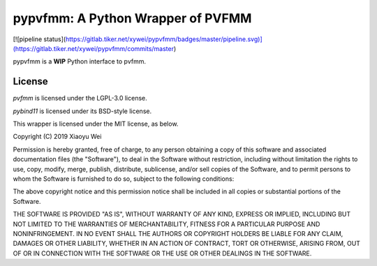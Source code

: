 pypvfmm: A Python Wrapper of PVFMM
==================================

[![pipeline status](https://gitlab.tiker.net/xywei/pypvfmm/badges/master/pipeline.svg)](https://gitlab.tiker.net/xywei/pypvfmm/commits/master)

pypvfmm is a **WIP** Python interface to pvfmm. 

License
-------

`pvfmm` is licensed under the LGPL-3.0 license.

`pybind11` is licensed under its BSD-style license.

This wrapper is licensed under the MIT license, as below.

Copyright (C) 2019 Xiaoyu Wei

Permission is hereby granted, free of charge, to any person obtaining a copy of
this software and associated documentation files (the "Software"), to deal in
the Software without restriction, including without limitation the rights to
use, copy, modify, merge, publish, distribute, sublicense, and/or sell copies
of the Software, and to permit persons to whom the Software is furnished to do
so, subject to the following conditions:

The above copyright notice and this permission notice shall be included in all
copies or substantial portions of the Software.

THE SOFTWARE IS PROVIDED "AS IS", WITHOUT WARRANTY OF ANY KIND, EXPRESS OR
IMPLIED, INCLUDING BUT NOT LIMITED TO THE WARRANTIES OF MERCHANTABILITY,
FITNESS FOR A PARTICULAR PURPOSE AND NONINFRINGEMENT. IN NO EVENT SHALL THE
AUTHORS OR COPYRIGHT HOLDERS BE LIABLE FOR ANY CLAIM, DAMAGES OR OTHER
LIABILITY, WHETHER IN AN ACTION OF CONTRACT, TORT OR OTHERWISE, ARISING FROM,
OUT OF OR IN CONNECTION WITH THE SOFTWARE OR THE USE OR OTHER DEALINGS IN THE
SOFTWARE.
